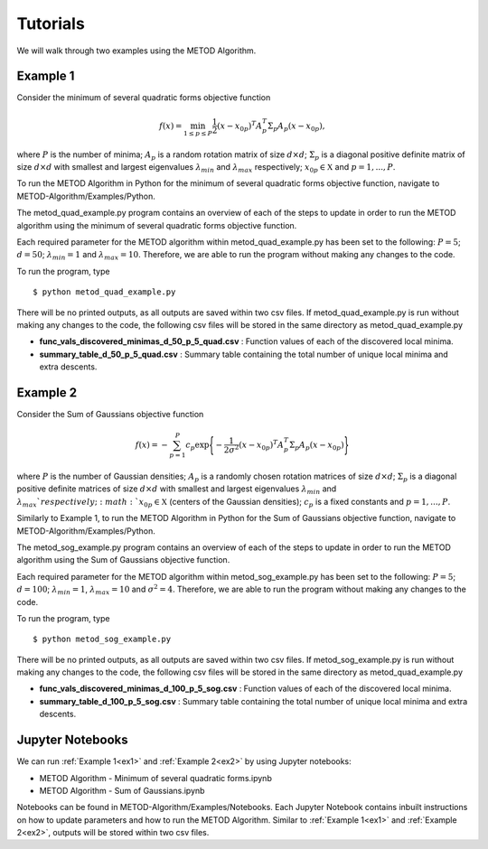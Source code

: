 Tutorials
===================================

We will walk through two examples using the METOD Algorithm. 

Example 1
----------
.. _ex1:

Consider the minimum of several quadratic forms objective function

.. math::
   f(x)=\min_{1\le p \le P} \frac{1}{2}  (x-x_{0p})^T A_p^T \Sigma_p A_p (x-x_{0p}),

where :math:`P` is the number of minima; :math:`A_p` is a random rotation
matrix of size :math:`d\times d`; :math:`\Sigma_p` is a diagonal positive
definite matrix of size :math:`d\times d` with smallest and largest
eigenvalues :math:`\lambda_{min}` and :math:`\lambda_{max}` respectively;
:math:`x_{0p} \in \mathfrak{X}` and :math:`p=1,...,P`.

To run the METOD Algorithm in Python for the minimum of several quadratic 
forms objective function, navigate to METOD-Algorithm/Examples/Python.

The metod_quad_example.py program contains an overview of each of the steps to 
update in order to run the METOD algorithm using the minimum of several 
quadratic forms objective function. 

Each required parameter for the METOD algorithm within metod_quad_example.py 
has been set to the following: :math:`P = 5`; :math:`d = 50`; :math:`\lambda_
{min} = 1` and :math:`\lambda_{max} = 10`.
Therefore, we are able to run the program without making any changes to the
code.

To run the program, type ::

   $ python metod_quad_example.py

There will be no printed outputs, as all outputs are saved within two csv 
files. If metod_quad_example.py is run without making any changes to the code, 
the following csv files will be stored in the same directory as 
metod_quad_example.py

* **func_vals_discovered_minimas_d_50_p_5_quad.csv** : Function values of each of the discovered local minima.

* **summary_table_d_50_p_5_quad.csv** : Summary table containing the total number of unique local minima and extra descents.


Example 2
----------
.. _ex2:

Consider the Sum of Gaussians objective function

.. math::
   f(x)= -\sum_{p=1}^{P} c_p\exp \Bigg\{ {-\frac{1}{2 \sigma^2}(x-x_{0p})^T A_p^T \Sigma_p A_p(x-x_{0p})}\Bigg\}\,

where :math:`P` is the number of Gaussian densities; :math:`A_p` is a randomly 
chosen rotation matrices of size :math:`d\times d`; :math:`\Sigma_p` is a 
diagonal positive definite matrices of size :math:`d\times d` with smallest 
and largest eigenvalues :math:`\lambda_{min}` and :math:`\lambda_{max}
`respectively;  :math:`x_{0p} \in \mathfrak{X}` (centers of the Gaussian 
densities); :math:`c_p` is a fixed constants and :math:`p=1,...,P`.

Similarly to Example 1, to run the METOD Algorithm in Python for the Sum of
Gaussians objective function, navigate to METOD-Algorithm/Examples/Python.

The metod_sog_example.py program contains an overview of each of the steps to
update in order to run the METOD algorithm using the Sum of Gaussians
objective function.

Each required parameter for the METOD algorithm within metod_sog_example.py 
has been set to the following: :math:`P = 5`; :math:`d = 100`; :math:`\lambda_
{min} = 1`, :math:`\lambda_{max} = 10` and :math:`\sigma^2 = 4`.
Therefore, we are able to run the program without making any changes to the
code.

To run the program, type ::

   $ python metod_sog_example.py

There will be no printed outputs, as all outputs are saved within two csv 
files. If metod_sog_example.py is run without making any changes to the code, 
the following csv files will be stored in the same directory as 
metod_quad_example.py

* **func_vals_discovered_minimas_d_100_p_5_sog.csv** : Function values of each of the discovered local minima.

* **summary_table_d_100_p_5_sog.csv** : Summary table containing the total number of unique local minima and extra descents.


Jupyter Notebooks
-----------------

We can run :ref:`Example 1<ex1>` and :ref:`Example 2<ex2>` by using Jupyter notebooks:

* METOD Algorithm - Minimum of several quadratic forms.ipynb
* METOD Algorithm - Sum of Gaussians.ipynb

Notebooks can be found in METOD-Algorithm/Examples/Notebooks. Each Jupyter Notebook contains inbuilt instructions on how to update parameters and how to run the METOD Algorithm. Similar to :ref:`Example 1<ex1>` and :ref:`Example 2<ex2>`, outputs will be stored within two csv files. 
